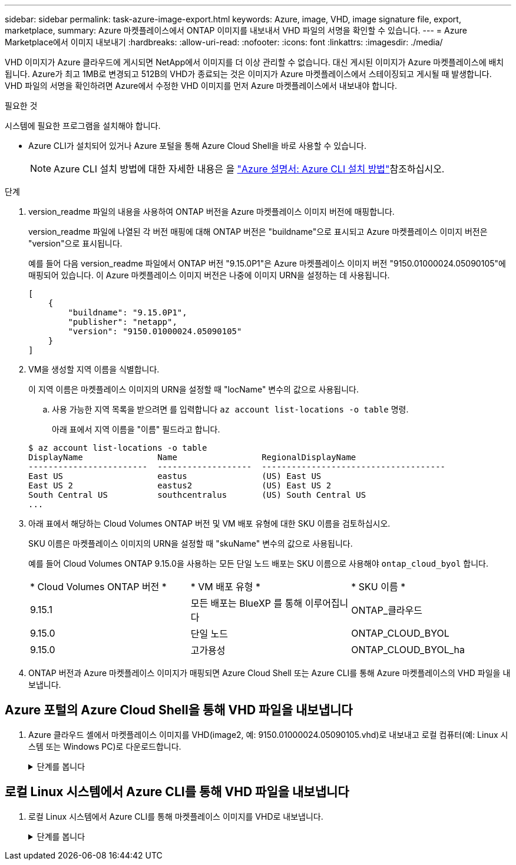 ---
sidebar: sidebar 
permalink: task-azure-image-export.html 
keywords: Azure, image, VHD, image signature file, export, marketplace, 
summary: Azure 마켓플레이스에서 ONTAP 이미지를 내보내서 VHD 파일의 서명을 확인할 수 있습니다. 
---
= Azure Marketplace에서 이미지 내보내기
:hardbreaks:
:allow-uri-read: 
:nofooter: 
:icons: font
:linkattrs: 
:imagesdir: ./media/


[role="lead"]
VHD 이미지가 Azure 클라우드에 게시되면 NetApp에서 이미지를 더 이상 관리할 수 없습니다. 대신 게시된 이미지가 Azure 마켓플레이스에 배치됩니다. Azure가 최고 1MB로 변경되고 512B의 VHD가 종료되는 것은 이미지가 Azure 마켓플레이스에서 스테이징되고 게시될 때 발생합니다. VHD 파일의 서명을 확인하려면 Azure에서 수정한 VHD 이미지를 먼저 Azure 마켓플레이스에서 내보내야 합니다.

.필요한 것
시스템에 필요한 프로그램을 설치해야 합니다.

* Azure CLI가 설치되어 있거나 Azure 포털을 통해 Azure Cloud Shell을 바로 사용할 수 있습니다.
+

NOTE: Azure CLI 설치 방법에 대한 자세한 내용은 을 https://learn.microsoft.com/en-us/cli/azure/install-azure-cli["Azure 설명서: Azure CLI 설치 방법"^]참조하십시오.



.단계
. version_readme 파일의 내용을 사용하여 ONTAP 버전을 Azure 마켓플레이스 이미지 버전에 매핑합니다.
+
version_readme 파일에 나열된 각 버전 매핑에 대해 ONTAP 버전은 "buildname"으로 표시되고 Azure 마켓플레이스 이미지 버전은 "version"으로 표시됩니다.

+
예를 들어 다음 version_readme 파일에서 ONTAP 버전 "9.15.0P1"은 Azure 마켓플레이스 이미지 버전 "9150.01000024.05090105"에 매핑되어 있습니다. 이 Azure 마켓플레이스 이미지 버전은 나중에 이미지 URN을 설정하는 데 사용됩니다.

+
[listing]
----
[
    {
        "buildname": "9.15.0P1",
        "publisher": "netapp",
        "version": "9150.01000024.05090105"
    }
]
----
. VM을 생성할 지역 이름을 식별합니다.
+
이 지역 이름은 마켓플레이스 이미지의 URN을 설정할 때 "locName" 변수의 값으로 사용됩니다.

+
.. 사용 가능한 지역 목록을 받으려면 를 입력합니다 `az account list-locations -o table` 명령.
+
아래 표에서 지역 이름을 "이름" 필드라고 합니다.

+
[listing]
----
$ az account list-locations -o table
DisplayName               Name                 RegionalDisplayName
------------------------  -------------------  -------------------------------------
East US                   eastus               (US) East US
East US 2                 eastus2              (US) East US 2
South Central US          southcentralus       (US) South Central US
...
----


. 아래 표에서 해당하는 Cloud Volumes ONTAP 버전 및 VM 배포 유형에 대한 SKU 이름을 검토하십시오.
+
SKU 이름은 마켓플레이스 이미지의 URN을 설정할 때 "skuName" 변수의 값으로 사용됩니다.

+
예를 들어 Cloud Volumes ONTAP 9.15.0을 사용하는 모든 단일 노드 배포는 SKU 이름으로 사용해야 `ontap_cloud_byol` 합니다.

+
[cols="1,1,1"]
|===


| * Cloud Volumes ONTAP 버전 * | * VM 배포 유형 * | * SKU 이름 * 


| 9.15.1 | 모든 배포는 BlueXP 를 통해 이루어집니다 | ONTAP_클라우드 


| 9.15.0 | 단일 노드 | ONTAP_CLOUD_BYOL 


| 9.15.0 | 고가용성 | ONTAP_CLOUD_BYOL_ha 
|===
. ONTAP 버전과 Azure 마켓플레이스 이미지가 매핑되면 Azure Cloud Shell 또는 Azure CLI를 통해 Azure 마켓플레이스의 VHD 파일을 내보냅니다.




== Azure 포털의 Azure Cloud Shell을 통해 VHD 파일을 내보냅니다

. Azure 클라우드 셸에서 마켓플레이스 이미지를 VHD(image2, 예: 9150.01000024.05090105.vhd)로 내보내고 로컬 컴퓨터(예: Linux 시스템 또는 Windows PC)로 다운로드합니다.
+
.단계를 봅니다
[%collapsible]
====
[source]
----
#Azure Cloud Shell on Azure portal to get VHD image from Azure Marketplace
a) Set the URN and other parameters of the marketplace image. URN is with format "<publisher>:<offer>:<sku>:<version>". Optionally, a user can list NetApp marketplace images to confirm the proper image version.
PS /home/user1> $urn="netapp:netapp-ontap-cloud:ontap_cloud_byol:9150.01000024.05090105"
PS /home/user1> $locName="eastus2"
PS /home/user1> $pubName="netapp"
PS /home/user1> $offerName="netapp-ontap-cloud"
PS /home/user1> $skuName="ontap_cloud_byol"
PS /home/user1> Get-AzVMImage -Location $locName -PublisherName $pubName -Offer $offerName -Sku $skuName |select version
...
141.20231128
9.141.20240131
9.150.20240213
9150.01000024.05090105
...

b) Create a new managed disk from the Marketplace image with the matching image version
PS /home/user1> $diskName = “9150.01000024.05090105-managed-disk"
PS /home/user1> $diskRG = “fnf1”
PS /home/user1> az disk create -g $diskRG -n $diskName --image-reference $urn
PS /home/user1> $sas = az disk grant-access --duration-in-seconds 3600 --access-level Read --name $diskName --resource-group $diskRG
PS /home/user1> $diskAccessSAS = ($sas | ConvertFrom-Json)[0].accessSas

c) Export a VHD from the managed disk to Azure Storage
Create a container with proper access level. As an example, a container named 'vm-images' with 'Container' access level is used here.
Get storage account access key, on Azure portal, 'Storage Accounts'/'examplesaname'/'Access Key'/'key1'/'key'/'show'/<copy>.
PS /home/user1> $storageAccountName = “examplesaname”
PS /home/user1> $containerName = “vm-images”
PS /home/user1> $storageAccountKey = "<replace with the above access key>"
PS /home/user1> $destBlobName = “9150.01000024.05090105.vhd”
PS /home/user1> $destContext = New-AzureStorageContext -StorageAccountName $storageAccountName -StorageAccountKey $storageAccountKey
PS /home/user1> Start-AzureStorageBlobCopy -AbsoluteUri $diskAccessSAS -DestContainer $containerName -DestContext $destContext -DestBlob $destBlobName
PS /home/user1> Get-AzureStorageBlobCopyState –Container $containerName –Context $destContext -Blob $destBlobName

d) Download the generated image to your server, e.g., a Linux machine.
Use "wget <URL of file examplesaname/Containers/vm-images/9150.01000024.05090105.vhd>".
The URL is organized in a formatted way. For automation tasks, the following example could be used to derive the URL string. Otherwise, Azure CLI 'az' command could be issued to get the URL, which is not covered in this guide. URL Example:
https://examplesaname.blob.core.windows.net/vm-images/9150.01000024.05090105.vhd

e) Clean up the managed disk
PS /home/user1> Revoke-AzDiskAccess -ResourceGroupName $diskRG -DiskName $diskName
PS /home/user1> Remove-AzDisk -ResourceGroupName $diskRG -DiskName $diskName
----
====




== 로컬 Linux 시스템에서 Azure CLI를 통해 VHD 파일을 내보냅니다

. 로컬 Linux 시스템에서 Azure CLI를 통해 마켓플레이스 이미지를 VHD로 내보냅니다.
+
.단계를 봅니다
[%collapsible]
====
[source]
----
#Azure CLI on local Linux machine to get VHD image from Azure Marketplace
a) Login Azure CLI and list marketplace images
% az login --use-device-code
To sign in, use a web browser to open the page https://microsoft.com/devicelogin and enter the code XXXXXXXXX to authenticate.

% az vm image list --all --publisher netapp --offer netapp-ontap-cloud --sku ontap_cloud_byol
...
{
"architecture": "x64",
"offer": "netapp-ontap-cloud",
"publisher": "netapp",
"sku": "ontap_cloud_byol",
"urn": "netapp:netapp-ontap-cloud:ontap_cloud_byol:9150.01000024.05090105",
"version": "9150.01000024.05090105"
},
...

b) Create a new managed disk from the Marketplace image with the matching image version
% export urn="netapp:netapp-ontap-cloud:ontap_cloud_byol:9150.01000024.05090105"
% export diskName="9150.01000024.05090105-managed-disk"
% export diskRG="new_rg_your_rg"
% az disk create -g $diskRG -n $diskName --image-reference $urn
% az disk grant-access --duration-in-seconds 3600 --access-level Read --name $diskName --resource-group $diskRG
{
  "accessSas": "https://md-xxxxxx.blob.core.windows.net/xxxxxxx/abcd?sv=2018-03-28&sr=b&si=xxxxxxxx-xxxx-xxxx-xxxx-xxxxxxx&sigxxxxxxxxxxxxxxxxxxxxxxxx"
}

% export diskAccessSAS="https://md-xxxxxx.blob.core.windows.net/xxxxxxx/abcd?sv=2018-03-28&sr=b&si=xxxxxxxx-xxxx-xx-xx-xx&sigxxxxxxxxxxxxxxxxxxxxxxxx"
#To automate the process, the SAS needs to be extracted from the standard output. This is not included in this guide.

c) export vhd from managed disk
Create a container with proper access level. As an example, a container named 'vm-images' with 'Container' access level is used here.
Get storage account access key, on Azure portal, 'Storage Accounts'/'examplesaname'/'Access Key'/'key1'/'key'/'show'/<copy>. There should be az command that can achieve the same, but this is not included in this guide.
% export storageAccountName="examplesaname"
% export containerName="vm-images"
% export storageAccountKey="xxxxxxxxxx"
% export destBlobName="9150.01000024.05090105.vhd"

% az storage blob copy start --source-uri $diskAccessSAS --destination-container $containerName --account-name $storageAccountName --account-key $storageAccountKey --destination-blob $destBlobName

{
  "client_request_id": "xxxx-xxxx-xxxx-xxxx-xxxx",
  "copy_id": "xxxx-xxxx-xxxx-xxxx-xxxx",
  "copy_status": "pending",
  "date": "2022-11-02T22:02:38+00:00",
  "etag": "\"0xXXXXXXXXXXXXXXXXX\"",
  "last_modified": "2022-11-02T22:02:39+00:00",
  "request_id": "xxxxxx-xxxx-xxxx-xxxx-xxxxxxxxxxx",
  "version": "2020-06-12",
  "version_id": null
}

#to check the status of the blob copying
% az storage blob show --name $destBlobName --container-name $containerName --account-name $storageAccountName

....
    "copy": {
      "completionTime": null,
      "destinationSnapshot": null,
      "id": "xxxxxxxx-xxxx-xxxx-xxxx-xxxxxxxxx",
      "incrementalCopy": null,
      "progress": "10737418752/10737418752",
      "source": "https://md-xxxxxx.blob.core.windows.net/xxxxx/abcd?sv=2018-03-28&sr=b&si=xxxxxxxx-xxxx-xxxx-xxxx-xxxxxxxxxxxx",
      "status": "success",
      "statusDescription": null
    },
....

d) Download the generated image to your server, e.g., a Linux machine.
Use "wget <URL of file examplesaname/Containers/vm-images/9150.01000024.05090105.vhd>".
The URL is organized in a formatted way. For automation tasks, the following example could be used to derive the URL string. Otherwise, Azure CLI 'az' command could be issued to get the URL, which is not covered in this guide. URL Example:
https://examplesaname.blob.core.windows.net/vm-images/9150.01000024.05090105.vhd

e) Clean up the managed disk
az disk revoke-access --name $diskName --resource-group $diskRG
az disk delete --name $diskName --resource-group $diskRG --yes
----
====

